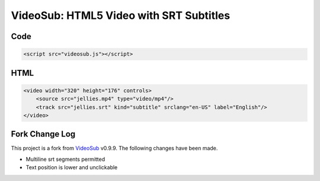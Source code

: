 ========================================
VideoSub: HTML5 Video with SRT Subtitles
========================================

Code
====

.. code:: HTML
    
    <script src="videosub.js"></script>

HTML
====

.. code:: HTML

    <video width="320" height="176" controls>
        <source src="jellies.mp4" type="video/mp4"/>
        <track src="jellies.srt" kind="subtitle" srclang="en-US" label="English"/>
    </video>

Fork Change Log
===============
This project is a fork from VideoSub_ v0.9.9. The following changes have
been made.

.. _VideoSub: https://github.com/thomassturm/VideoSub

* Multiline srt segments permitted
* Text position is lower and unclickable
